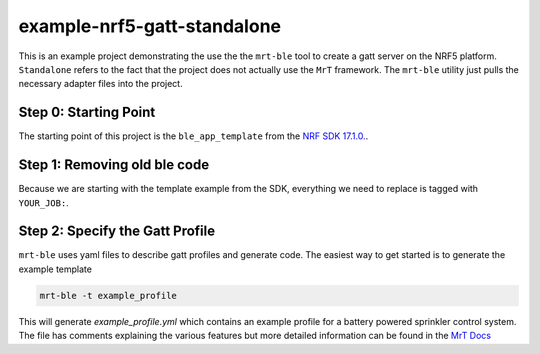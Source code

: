 example-nrf5-gatt-standalone
============================

This is an example project demonstrating the use the the ``mrt-ble`` tool to create a gatt server on the NRF5 platform. ``Standalone`` refers to the fact that the project does not actually use the ``MrT`` framework. The ``mrt-ble`` utility just pulls the necessary adapter files into the project. 


.. note: while this can be done in any IDE you prefer, some of notes in the walkthrough assume the project is opened in VS Code.

Step 0: Starting Point
----------------------

The starting point of this project is the ``ble_app_template`` from the `NRF SDK 17.1.0. <https://developer.nordicsemi.com/nRF5_SDK/nRF5_SDK_v17.x.x/nRF5_SDK_17.1.0_ddde560.zip>`_. 

Step 1: Removing old ble code 
-----------------------------

Because we are starting with the template example from the SDK, everything we need to replace is tagged with ``YOUR_JOB:``. 


Step 2: Specify the Gatt Profile
--------------------------------

``mrt-ble`` uses yaml files to describe gatt profiles and generate code. The easiest way to get started is to generate the example template 

.. code:: bash 

    mrt-ble -t example_profile 

This will generate `example_profile.yml` which contains an example profile for a battery powered sprinkler control system. The file has comments explaining the various features but more detailed information can be found in the `MrT Docs <https://mrt.readthedocs.io/en/latest/pages/mrtutils/mrt-ble.html#step-1-define-the-profile>`_
